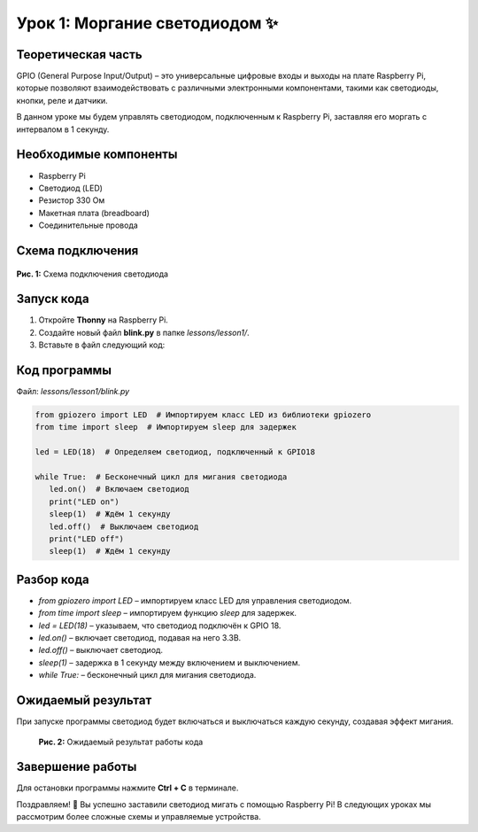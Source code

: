 ======================================================
Урок 1: Моргание светодиодом ✨
======================================================

Теоретическая часть
--------------------
GPIO (General Purpose Input/Output) – это универсальные цифровые входы и выходы на плате Raspberry Pi, которые позволяют взаимодействовать с различными электронными компонентами, такими как светодиоды, кнопки, реле и датчики.

В данном уроке мы будем управлять светодиодом, подключенным к Raspberry Pi, заставляя его моргать с интервалом в 1 секунду.

Необходимые компоненты
----------------------
- Raspberry Pi
- Светодиод (LED)
- Резистор 330 Ом
- Макетная плата (breadboard)
- Соединительные провода

Схема подключения
-----------------
.. figure:: images/lesson1.png
   :width: 80%
   :align: center

   **Рис. 1:** Схема подключения светодиода

Запуск кода
------------
1. Откройте **Thonny** на Raspberry Pi.
2. Создайте новый файл **blink.py** в папке `lessons/lesson1/`.
3. Вставьте в файл следующий код:

Код программы
-------------
Файл: `lessons/lesson1/blink.py`

.. code-block:: python

   from gpiozero import LED  # Импортируем класс LED из библиотеки gpiozero
   from time import sleep  # Импортируем sleep для задержек

   led = LED(18)  # Определяем светодиод, подключенный к GPIO18

   while True:  # Бесконечный цикл для мигания светодиода
      led.on()  # Включаем светодиод
      print("LED on")
      sleep(1)  # Ждём 1 секунду
      led.off()  # Выключаем светодиод
      print("LED off")
      sleep(1)  # Ждём 1 секунду

Разбор кода
------------
- `from gpiozero import LED` – импортируем класс LED для управления светодиодом.
- `from time import sleep` – импортируем функцию `sleep` для задержек.
- `led = LED(18)` – указываем, что светодиод подключён к GPIO 18.
- `led.on()` – включает светодиод, подавая на него 3.3В.
- `led.off()` – выключает светодиод.
- `sleep(1)` – задержка в 1 секунду между включением и выключением.
- `while True:` – бесконечный цикл для мигания светодиода.

Ожидаемый результат
-------------------
При запуске программы светодиод будет включаться и выключаться каждую секунду, создавая эффект мигания.

   **Рис. 2:** Ожидаемый результат работы кода

Завершение работы
-----------------
Для остановки программы нажмите **Ctrl + C** в терминале.

Поздравляем! 🎉 Вы успешно заставили светодиод мигать с помощью Raspberry Pi! В следующих уроках мы рассмотрим более сложные схемы и управляемые устройства.
